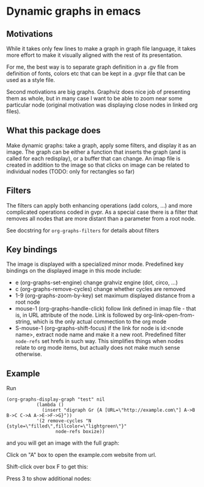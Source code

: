 * Dynamic graphs in emacs

** Motivations
While it takes only few lines to make a graph in graph file language,
it takes more effort to make it visually aligned with the rest of its
presentation.

For me, the best way is to separate graph definition in a .gv file
from definition of fonts, colors etc that can be kept in a .gvpr
file that can be used as a style file.

Second motivations are big graphs. Graphviz does nice job of
presenting them as whole, but in many case I want to be able to zoom
near some particular node (original motivation was displaying close
nodes in linked org files).

** What this package does
Make dynamic graphs: take a graph, apply some filters, and display
it as an image. The graph can be either a function that inserts the
graph (and is called for each redisplay), or a buffer that can
change. An imap file is created in addition to the image so that
clicks on image can be related to individual nodes (TODO: only for
rectangles so far)

** Filters
 The filters can apply both enhancing operations (add colors, ...)
 and more complicated operations coded in gvpr. As a special case
 there is a filter that removes all nodes that are more distant than
 a parameter from a root node.

 See docstring for ~org-graphs-filters~ for details about filters

** Key bindings
 The image is displayed with a specialized minor mode.
 Predefined key bindings on the displayed image in this mode include:
 - e (org-graphs-set-engine) change grahviz engine (dot, circo, ...)
 - c (org-graphs-remove-cycles) change whether cycles are removed
 - 1-9 (org-graphs-zoom-by-key) set maximum displayed distance from a root node
 - mouse-1 (org-graphs-handle-click) follow link defined in imap
   file - that is, in URL attribute of the node. Link is followed by
   org-link-open-from-string, which is the only actual commection to
   the org mode
 - S-mouse-1 (org-graphs-shift-focus) if the link for node is
   id:<node name>, extract node name and make it a new
   root. Predefined filter ~node-refs~ set hrefs in such way. This
   simplifies things when nodes relate to org mode items, but
   actually does not make much sense otherwise.

** Example
Run
 #+begin_src elisp
 (org-graphs-display-graph "test" nil
		    (lambda ()
		      (insert "digraph Gr {A [URL=\"http://example.com\"] A->B B->C C->A A->E->F->G}"))
		    '(2 remove-cycles "N {style=\"filled\",fillcolor=\"lightgreen\"}"
                   node-refs boxize))
 #+end_src

and you will get an image with the full graph:
[[./images/full.png]]

Click on "A" box to open the example.com website from url.

Shift-click over box F to get this:
[[./images/F-around.png]]

Press 3 to show additional nodes:
